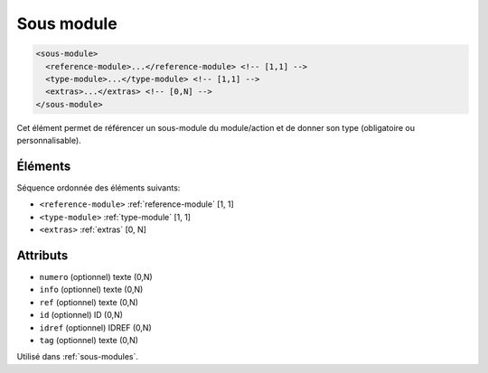 .. _sous-module:

Sous module
+++++++++++

.. code-block:: xml

  <sous-module>
    <reference-module>...</reference-module> <!-- [1,1] -->
    <type-module>...</type-module> <!-- [1,1] -->
    <extras>...</extras> <!-- [0,N] -->
  </sous-module>


Cet élément permet de référencer un sous-module du module/action et de donner son type (obligatoire ou personnalisable).

Éléments
""""""""

Séquence ordonnée des éléments suivants:

- ``<reference-module>`` :ref:`reference-module` [1, 1]
- ``<type-module>`` :ref:`type-module` [1, 1]
- ``<extras>`` :ref:`extras` [0, N]



Attributs
"""""""""

- ``numero`` (optionnel) texte (0,N)
- ``info`` (optionnel) texte (0,N)
- ``ref`` (optionnel) texte (0,N)
- ``id`` (optionnel) ID (0,N)
- ``idref`` (optionnel) IDREF (0,N)
- ``tag`` (optionnel) texte (0,N)

Utilisé dans :ref:`sous-modules`.

